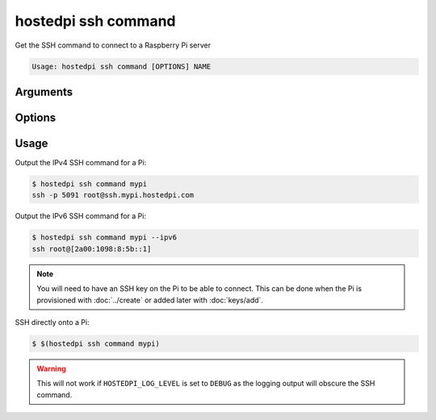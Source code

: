 ====================
hostedpi ssh command
====================

.. program:: hostedpi-ssh-command

Get the SSH command to connect to a Raspberry Pi server

.. code-block:: text

    Usage: hostedpi ssh command [OPTIONS] NAME

Arguments
=========

.. option:: name [str]

    Name of the Raspberry Pi server to get the SSH command for

Options
=======

.. option:: --ipv6

    Use the IPv6 connection method

.. option:: --help

    Show this message and exit

Usage
=====

Output the IPv4 SSH command for a Pi:

.. code-block:: console

    $ hostedpi ssh command mypi
    ssh -p 5091 root@ssh.mypi.hostedpi.com

Output the IPv6 SSH command for a Pi:

.. code-block:: console

    $ hostedpi ssh command mypi --ipv6
    ssh root@[2a00:1098:8:5b::1]

.. note::

    You will need to have an SSH key on the Pi to be able to connect. This can be done when the Pi
    is provisioned with :doc:`../create` or added later with :doc:`keys/add`.

SSH directly onto a Pi:

.. code-block:: console

    $ $(hostedpi ssh command mypi)

.. warning:: 

    This will not work if ``HOSTEDPI_LOG_LEVEL`` is set to ``DEBUG`` as the logging output will
    obscure the SSH command.